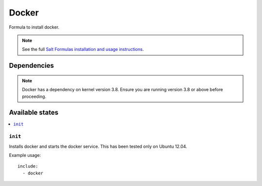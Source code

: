 =======
Docker
=======

Formula to install docker.

.. note::

    See the full `Salt Formulas installation and usage instructions
    <http://docs.saltstack.com/topics/conventions/formulas.html>`_.


Dependencies
============

.. note::

   Docker has a dependency on kernel version 3.8. Ensure you are running version 3.8 or above before proceeding.


Available states
================

.. contents::
    :local:

``init``
----------

Installs docker and starts the docker service.
This has been tested only on Ubuntu 12.04.

Example usage::

    include:
      - docker
